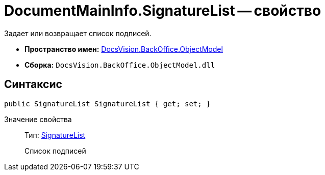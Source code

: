 = DocumentMainInfo.SignatureList -- свойство

Задает или возвращает список подписей.

* *Пространство имен:* xref:api/DocsVision/Platform/ObjectModel/ObjectModel_NS.adoc[DocsVision.BackOffice.ObjectModel]
* *Сборка:* `DocsVision.BackOffice.ObjectModel.dll`

== Синтаксис

[source,csharp]
----
public SignatureList SignatureList { get; set; }
----

Значение свойства::
Тип: xref:api/DocsVision/BackOffice/ObjectModel/SignatureList_CL.adoc[SignatureList]
+
Список подписей
